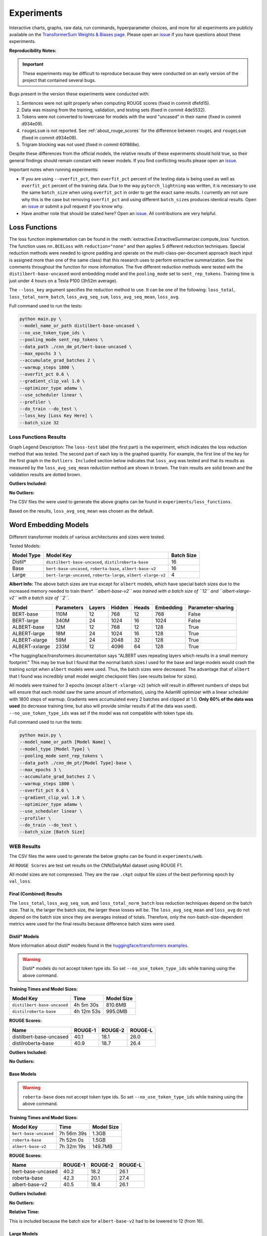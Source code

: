 Experiments
===========

Interactive charts, graphs, raw data, run commands, hyperparameter choices, and more for all experiments are publicly available on the `TransformerSum Weights & Biases page <https://app.wandb.ai/hhousen/transformerextsum>`__. Please open an `issue <https://github.com/HHousen/TransformerSum/issues/new>`__ if you have questions about these experiments.

**Reproducibility Notes:**

.. important:: These experiments may be difficult to reproduce because they were conducted on an early version of the project that contained several bugs.

Bugs present in the version these experiments were conducted with:

1. Sentences were not split properly when computing ROUGE scores (fixed in commit dfefd15).
2. Data was missing from the training, validation, and testing sets (fixed in commit 4de5532).
3. Tokens were not converted to lowercase for models with the word "uncased" in their name (fixed in commit d934e09).
4. ``rougeLsum`` is not reported. See :ref:`about_rouge_scores` for the difference between ``rougeL`` and ``rougeLsum`` (fixed in commit d934e09).
5. Trigram blocking was not used (fixed in commit 60f868e).

Despite these differences from the official models, the relative results of these experiments should hold true, so their general findings should remain constant with newer models. If you find conflicting results please open an `issue <https://github.com/HHousen/TransformerSum/issues/new>`__.

Important notes when running experiments:

* If you are using ``--overfit_pct``, then ``overfit_pct`` percent of the testing data is being used as well as ``overfit_pct`` percent of the training data. Due to the way ``pytorch_lightning`` was written, it is necessary to use the same ``batch_size`` when using ``overfit_pct`` in order to get the exact same results. I currently am not sure why this is the case but removing ``overfit_pct`` and using different ``batch_size``\ s produces identical results. Open an `issue <https://github.com/HHousen/TransformerSum/issues/new>`__ or submit a pull request if you know why.
* Have another note that should be stated here? Open an `issue <https://github.com/HHousen/TransformerSum/issues/new>`__. All contributions are very helpful.

.. _loss_function_experiments:

Loss Functions
--------------

The loss function implementation can be found in the :meth:`extractive.ExtractiveSummarizer.compute_loss` function. The function uses ``nn.BCELoss`` with ``reduction="none"`` and then applies 5 different reduction techniques. Special reduction methods were needed to ignore padding and operate on the multi-class-per-document approach (each input is assigned more than one of the same class) that this research uses to perform extractive summarization. See the comments throughout the function for more information. The five different reduction methods were tested with the ``distilbert-base-uncased`` word embedding model and the ``pooling_mode`` set to ``sent_rep_tokens``. Training time is just under 4 hours on a Tesla P100 (3h52m average).

The ``--loss_key`` argument specifies the reduction method to use. It can be one of the following: ``loss_total``, ``loss_total_norm_batch``, ``loss_avg_seq_sum``, ``loss_avg_seq_mean``, ``loss_avg``.

Full command used to run the tests:

.. code-block::

   python main.py \
   --model_name_or_path distilbert-base-uncased \
   --no_use_token_type_ids \
   --pooling_mode sent_rep_tokens \
   --data_path ./cnn_dm_pt/bert-base-uncased \
   --max_epochs 3 \
   --accumulate_grad_batches 2 \
   --warmup_steps 1800 \
   --overfit_pct 0.6 \
   --gradient_clip_val 1.0 \
   --optimizer_type adamw \
   --use_scheduler linear \
   --profiler \
   --do_train --do_test \
   --loss_key [Loss Key Here] \
   --batch_size 32

Loss Functions Results
~~~~~~~~~~~~~~~~~~~~~~

Graph Legend Description: The ``loss-test`` label (the first part) is the experiment, which indicates the loss reduction method that was tested. The second part of each key is the graphed quantity. For example, the first line of the key for the first graph in the ``Outliers Included`` section below indicates that ``loss_avg`` was tested and that its results as measured by the ``loss_avg_seq_mean`` reduction method are shown in brown. The train results are solid brown and the validation results are dotted brown.

**Outliers Included:**

.. image:: ../_static/loss_functions/loss_avg_seq_mean_outliers.png
   :width: 48%

.. image:: ../_static/loss_functions/loss_total_outliers.png
   :width: 48%

**No Outliers:**

.. image:: ../_static/loss_functions/loss_avg_seq_mean.png
   :width: 48%

.. image:: ../_static/loss_functions/loss_avg_seq_sum.png
   :width: 48%

.. image:: ../_static/loss_functions/loss_total_norm_batch.png
   :width: 48%

.. image:: ../_static/loss_functions/loss_avg.png
   :width: 48%

.. image:: ../_static/loss_functions/loss_total.png
   :width: 48%

.. image:: ../_static/loss_functions/loss_avg_seq_mean_val_only.png
   :width: 48%

The CSV files the were used to generate the above graphs can be found in ``experiments/loss_functions``.

Based on the results, ``loss_avg_seq_mean`` was chosen as the default.

Word Embedding Models
---------------------

Different transformer models of various architectures and sizes were tested.

Tested Models:

+------------+-----------------------------------------------------------------+------------+
| Model Type | Model Key                                                       | Batch Size |
+============+=================================================================+============+
| Distil*    | ``distilbert-base-uncased``, ``distilroberta-base``             | 16         |
+------------+-----------------------------------------------------------------+------------+
| Base       | ``bert-base-uncased``, ``roberta-base``, ``albert-base-v2``     | 16         |
+------------+-----------------------------------------------------------------+------------+
| Large      | ``bert-large-uncased``, ``roberta-large``, ``albert-xlarge-v2`` | 4          |
+------------+-----------------------------------------------------------------+------------+

**Albert Info:** The above batch sizes are true except for ``albert`` models, which have special batch sizes due to the increased memory needed to train them*. *``albert-base-v2`` was trained with a batch size of ``12`` and ``albert-xlarge-v2`` with a batch size of ``2``.*

+----------------+------------+--------+--------+-------+-----------+-------------------+
| Model          | Parameters | Layers | Hidden | Heads | Embedding | Parameter-sharing |
+================+============+========+========+=======+===========+===================+
| BERT-base      | 110M       | 12     | 768    | 12    | 768       | False             |
+----------------+------------+--------+--------+-------+-----------+-------------------+
| BERT-large     | 340M       | 24     | 1024   | 16    | 1024      | False             |
+----------------+------------+--------+--------+-------+-----------+-------------------+
| ALBERT-base    | 12M        | 12     | 768    | 12    | 128       | True              |
+----------------+------------+--------+--------+-------+-----------+-------------------+
| ALBERT-large   | 18M        | 24     | 1024   | 16    | 128       | True              |
+----------------+------------+--------+--------+-------+-----------+-------------------+
| ALBERT-xlarge  | 59M        | 24     | 2048   | 32    | 128       | True              |
+----------------+------------+--------+--------+-------+-----------+-------------------+
| ALBERT-xxlarge | 233M       | 12     | 4096   | 64    | 128       | True              |
+----------------+------------+--------+--------+-------+-----------+-------------------+

\*The huggingface/transformers documentation says "ALBERT uses repeating layers which results in a small memory footprint." This may be true but I found that the normal batch sizes I used for the base and large models would crash the training script when ``albert`` models were used. Thus, the batch sizes were decreased. The advantage that of ``albert`` that I found was incredibly small model weight checkpoint files (see results below for sizes).

All models were trained for 3 epochs (except ``albert-xlarge-v2``) (which will result in different numbers of steps but will ensure that each model saw the same amount of information), using the AdamW optimizer with a linear scheduler with 1800 steps of warmup. Gradients were accumulated every 2 batches and clipped at 1.0. **Only 60% of the data was used** (to decrease training time, but also will provide similar results if all the data was used). ``--no_use_token_type_ids`` was set if the model was not compatible with token type ids.

Full command used to run the tests:

.. code-block::

   python main.py \
   --model_name_or_path [Model Name] \
   --model_type [Model Type] \
   --pooling_mode sent_rep_tokens \
   --data_path ./cnn_dm_pt/[Model Type]-base \
   --max_epochs 3 \
   --accumulate_grad_batches 2 \
   --warmup_steps 1800 \
   --overfit_pct 0.6 \
   --gradient_clip_val 1.0 \
   --optimizer_type adamw \
   --use_scheduler linear \
   --profiler \
   --do_train --do_test \
   --batch_size [Batch Size]

WEB Results
~~~~~~~~~~~

The CSV files the were used to generate the below graphs can be found in ``experiments/web``.

All ``ROUGE Scores`` are test set results on the CNN/DailyMail dataset using ROUGE F1.

All model sizes are not compressed. They are the raw ``.ckpt`` output file sizes of the best performing epoch by ``val_loss``.

Final (Combined) Results
^^^^^^^^^^^^^^^^^^^^^^^^

The ``loss_total``, ``loss_avg_seq_sum``, and ``loss_total_norm_batch`` loss reduction techniques depend on the batch size. That is, the larger the batch size, the larger these losses will be. The ``loss_avg_seq_mean`` and ``loss_avg`` do not depend on the batch size since they are averages instead of totals. Therefore, only the non-batch-size-dependent metrics were used for the final results because difference batch sizes were used.

Distil\* Models
^^^^^^^^^^^^^^^

More information about distil\* models found in the `huggingface/transformers examples <https://github.com/huggingface/transformers/tree/master/examples/distillation>`__.

.. warning:: Distil\* models do not accept token type ids. So set ``--no_use_token_type_ids`` while training using the above command.

**Training Times and Model Sizes:**

+-----------------------------+------------+------------+
| Model Key                   | Time       | Model Size |
+=============================+============+============+
| ``distilbert-base-uncased`` | 4h 5m 30s  | 810.6MB    |
+-----------------------------+------------+------------+
| ``distilroberta-base``      | 4h 12m 53s | 995.0MB    |
+-----------------------------+------------+------------+

**ROUGE Scores:**

+-------------------------+---------+---------+---------+
| Name                    | ROUGE-1 | ROUGE-2 | ROUGE-L |
+=========================+=========+=========+=========+
| distilbert-base-uncased | 40.1    | 18.1    | 26.0    |
+-------------------------+---------+---------+---------+
| distilroberta-base      | 40.9    | 18.7    | 26.4    |
+-------------------------+---------+---------+---------+

**Outliers Included:**

.. image:: ../_static/word_embedding_models/distil_loss_avg_seq_mean_outliers.png
   :width: 48%

.. image:: ../_static/word_embedding_models/distil_loss_total_outliers.png
   :width: 48%

**No Outliers:**

.. image:: ../_static/word_embedding_models/distil_loss_avg_seq_mean.png
   :width: 48%

.. image:: ../_static/word_embedding_models/distil_loss_avg_seq_sum.png
   :width: 48%

.. image:: ../_static/word_embedding_models/distil_loss_total_norm_batch.png
   :width: 48%

.. image:: ../_static/word_embedding_models/distil_loss_avg.png
   :width: 48%

.. image:: ../_static/word_embedding_models/distil_loss_total.png
   :width: 48%

.. image:: ../_static/word_embedding_models/distil_loss_avg_seq_mean_val_only.png
   :width: 48%

Base Models
^^^^^^^^^^^

.. warning:: ``roberta-base`` does not accept token type ids. So set ``--no_use_token_type_ids`` while training using the above command.

**Training Times and Model Sizes:**

+-----------------------+------------+------------+
| Model Key             | Time       | Model Size |
+=======================+============+============+
| ``bert-base-uncased`` | 7h 56m 39s | 1.3GB      |
+-----------------------+------------+------------+
| ``roberta-base``      | 7h 52m 0s  | 1.5GB      |
+-----------------------+------------+------------+
| ``albert-base-v2``    | 7h 32m 19s | 149.7MB    |
+-----------------------+------------+------------+

**ROUGE Scores:**

+-------------------+---------+---------+---------+
| Name              | ROUGE-1 | ROUGE-2 | ROUGE-L |
+===================+=========+=========+=========+
| bert-base-uncased | 40.2    | 18.2    | 26.1    |
+-------------------+---------+---------+---------+
| roberta-base      | 42.3    | 20.1    | 27.4    |
+-------------------+---------+---------+---------+
| albert-base-v2    | 40.5    | 18.4    | 26.1    |
+-------------------+---------+---------+---------+

**Outliers Included:**

.. image:: ../_static/word_embedding_models/base_loss_avg_seq_mean_outliers.png
   :width: 48%

.. image:: ../_static/word_embedding_models/base_loss_total_outliers.png
   :width: 48%

**No Outliers:**

.. image:: ../_static/word_embedding_models/base_loss_avg_seq_mean.png
   :width: 48%

.. image:: ../_static/word_embedding_models/base_loss_avg_seq_sum.png
   :width: 48%

.. image:: ../_static/word_embedding_models/base_loss_total_norm_batch.png
   :width: 48%

.. image:: ../_static/word_embedding_models/base_loss_avg.png
   :width: 48%

.. image:: ../_static/word_embedding_models/base_loss_total.png
   :width: 48%

.. image:: ../_static/word_embedding_models/base_loss_avg_seq_mean_val_only.png
   :width: 48%

**Relative Time:**

This is included because the batch size for ``albert-base-v2`` had to be lowered to 12 (from 16).

.. image:: ../_static/word_embedding_models/base_loss_avg_seq_mean_reltime.png
   :width: 48%

Large Models
^^^^^^^^^^^^

.. warning:: ``roberta-large`` does not accept token type ids. So set ``--no_use_token_type_ids`` while training using the above command.

.. important:: ``albert-xlarge-v2`` (batch size 2) was set to be trained with for 2 epochs instead of 3, but was stopped early at ``global_step`` 56394.

**Training Times and Model Sizes:**

+------------------------+-------------+------------+
| Model Key              | Time        | Model Size |
+========================+=============+============+
| ``bert-large-uncased`` | 17h 55m 18s | 4.0GB      |
+------------------------+-------------+------------+
| ``roberta-large``      | 18h 32m 28s | 4.3GB      |
+------------------------+-------------+------------+
| ``albert-xlarge-v2``   | 21h 15m 54s | 708.9MB    |
+------------------------+-------------+------------+

**ROUGE Scores:**

+--------------------+---------+---------+---------+
| Name               | ROUGE-1 | ROUGE-2 | ROUGE-L |
+====================+=========+=========+=========+
| bert-large-uncased | 41.5    | 19.3    | 27.0    |
+--------------------+---------+---------+---------+
| roberta-large      | 41.5    | 19.3    | 27.0    |
+--------------------+---------+---------+---------+
| albert-xlarge-v2   | 40.7    | 18.4    | 26.1    |
+--------------------+---------+---------+---------+

**Outliers Included:**

.. image:: ../_static/word_embedding_models/large_loss_avg_seq_mean_outliers.png
   :width: 48%

.. image:: ../_static/word_embedding_models/large_loss_total_outliers.png
   :width: 48%

**No Outliers:**

.. image:: ../_static/word_embedding_models/large_loss_avg_seq_mean.png
   :width: 48%

.. image:: ../_static/word_embedding_models/large_loss_avg_seq_sum.png
   :width: 48%

.. image:: ../_static/word_embedding_models/large_loss_total_norm_batch.png
   :width: 48%

.. image:: ../_static/word_embedding_models/large_loss_avg.png
   :width: 48%

.. image:: ../_static/word_embedding_models/large_loss_total.png
   :width: 48%

.. image:: ../_static/word_embedding_models/large_loss_avg_seq_mean_val_only.png
   :width: 48%

**Relative Time:**

This is included because the batch size for ``albert-large-v2`` had to be lowered to 2 (from 4).

.. image:: ../_static/word_embedding_models/large_loss_avg_seq_mean_reltime.png
   :width: 48%

Pooling Mode
------------

See `the main README.md <../README.md>`__ for more information on what the pooling model is.

The two options, ``sent_rep_tokens`` and ``mean_tokens``, were both tested with the ``bert-base-uncased`` and ``distilbert-base-uncased`` word embedding models.

Full command used to run the tests:

.. code-block::

   python main.py \
   --model_name_or_path [Model Name] \
   --model_type [Model Type] \
   --pooling_mode [`mean_tokens` or `sent_rep_tokens`] \
   --data_path ./cnn_dm_pt/[Model Type]-base \
   --max_epochs 3 \
   --accumulate_grad_batches 2 \
   --warmup_steps 1800 \
   --overfit_pct 0.6 \
   --gradient_clip_val 1.0 \
   --optimizer_type adamw \
   --use_scheduler linear \
   --profiler \
   --do_train --do_test \
   --batch_size 16

Pooling Mode Results
~~~~~~~~~~~~~~~~~~~~

**Training Times and Model Sizes:**

+---------------------------------------------+------------+------------+
| Model Key                                   | Time       | Model Size |
+=============================================+============+============+
| ``distilbert-base-uncased`` mean_tokens     | 5h 18m 1s  | 810.6MB    |
+---------------------------------------------+------------+------------+
| ``distilbert-base-uncased`` sent_rep_tokens | 4h 5m 30s  | 810.6MB    |
+---------------------------------------------+------------+------------+
| ``bert-base-uncased`` mean_tokens           | 8h 22m 46s | 1.3GB      |
+---------------------------------------------+------------+------------+
| ``bert-base-uncased`` sent_rep_tokens       | 7h 56m 39s | 1.3GB      |
+---------------------------------------------+------------+------------+

**ROUGE Scores:**

+-----------------------------------------+---------+---------+---------+
| Name                                    | ROUGE-1 | ROUGE-2 | ROUGE-L |
+=========================================+=========+=========+=========+
| distilbert-base-uncased mean_tokens     | 41.1    | 18.8    | 26.5    |
+-----------------------------------------+---------+---------+---------+
| distilbert-base-uncased sent_rep_tokens | 40.1    | 18.1    | 26.0    |
+-----------------------------------------+---------+---------+---------+
| bert-base-uncased mean_tokens           | 40.7    | 18.7    | 26.6    |
+-----------------------------------------+---------+---------+---------+
| bert-base-uncased sent_rep_tokens       | 40.2    | 18.2    | 26.1    |
+-----------------------------------------+---------+---------+---------+

**Main Takeaway:** Using the ``mean_tokens`` ``pooling_mode`` is associated with a *0.617 average ROUGE F1 score improvement* over the ``sent_rep_tokens`` ``pooling_mode``. This improvement is at the cost of a *49.3 average minute (2959 seconds) increase in training time*.

**Outliers Included:**

.. image:: ../_static/pooling_mode/loss_avg_seq_mean_outliers.png
   :width: 48%

.. image:: ../_static/pooling_mode/loss_total_outliers.png
   :width: 48%

**No Outliers:**

.. image:: ../_static/pooling_mode/loss_avg_seq_sum.png
   :width: 48%

.. image:: ../_static/pooling_mode/loss_avg_seq_mean.png
   :width: 48%

.. image:: ../_static/pooling_mode/loss_total_norm_batch.png
   :width: 48%

.. image:: ../_static/pooling_mode/loss_avg.png
   :width: 48%

.. image:: ../_static/pooling_mode/loss_total.png
   :width: 48%

.. image:: ../_static/pooling_mode/loss_avg_seq_mean_val_only.png
   :width: 48%

**Relative Time:**

.. image:: ../_static/pooling_mode/loss_avg_seq_mean_reltime.png
   :width: 48%

Classifier/Encoder
------------------

The classifier/encoder is responsible for removing the hidden features from each sentence embedding and converting them to a single number. The ``linear``, ``transformer`` (with 2 layers), ``transformer`` (with 6 layers "``--classifier_transformer_num_layers 6``"), and ``transformer_linear`` options were tested with the ``distilbert-base-uncased`` model. The ``transformer_linear`` test has a transformer with *2 layers* (like the ``transformer`` test).

Unlike the experiments prior to this one (above), the "Classifier/Encoder" experiment used a ``--train_percent_check`` of 0.6, ``--val_percent_check`` of 0.6 and **``--test_percent_check`` of 1.0**. All of the data was used for testing whereas 60% of it was used for training and validation.

Full command used to run the tests:

.. code-block::

   python main.py \
   --model_name_or_path [Model Name] \
   --model_type distilbert \
   --no_use_token_type_ids \
   --classifier [`linear` or `transformer` or `transformer_linear`] \
   [--classifier_transformer_num_layers 6 \]
   --data_path ./cnn_dm_pt/bert-base-uncased \
   --max_epochs 3 \
   --accumulate_grad_batches 2 \
   --warmup_steps 1800 \
   --train_percent_check 0.6 --val_percent_check 0.6 --test_percent_check 1.0 \
   --gradient_clip_val 1.0 \
   --optimizer_type adamw \
   --use_scheduler linear \
   --profiler \
   --do_train --do_test \
   --batch_size 16


Classifier/Encoder Results
~~~~~~~~~~~~~~~~~~~~~~~~~~

**Training Times and Model Sizes:**

+----------------------------+------------+------------+
| Model Key                  | Time       | Model Size |
+============================+============+============+
| ``linear``                 | 3h 59m 1s  | 810.6MB    |
+----------------------------+------------+------------+
| ``transformer`` (2 layers) | 4h 9m 29s  | 928.8MB    |
+----------------------------+------------+------------+
| ``transformer`` (6 layers) | 4h 21m 29s | 1.2GB      |
+----------------------------+------------+------------+
| ``transformer_linear``     | 4h 9m 59s  | 943.0MB    |
+----------------------------+------------+------------+

**ROUGE Scores:**

+----------------------------+---------+---------+---------+
| Name                       | ROUGE-1 | ROUGE-2 | ROUGE-L |
+============================+=========+=========+=========+
| ``linear``                 | 41.2    | 18.9    | 26.5    |
+----------------------------+---------+---------+---------+
| ``transformer`` (2 layers) | 41.2    | 18.8    | 26.5    |
+----------------------------+---------+---------+---------+
| ``transformer`` (6 layers) | 41.0    | 18.9    | 26.5    |
+----------------------------+---------+---------+---------+
| ``transformer_linear``     | 40.9    | 18.7    | 26.6    |
+----------------------------+---------+---------+---------+

**Main Takeaway:** The ``transformer`` encoder had a much better loss curve, indicating that it is able to learn more about choosing the more representative sentences. However, its ROUGE scores are nearly identical to the ``linear`` encoder, which suggests both encoders capture enough information to summarize. The ``transformer`` encoder may potentially work better on more complex datasets.

**Outliers Included:**

.. image:: ../_static/encoder/loss_avg_seq_mean_outliers.png
   :width: 48%

.. image:: ../_static/encoder/loss_total_outliers.png
   :width: 48%

**No Outliers:**

.. image:: ../_static/encoder/loss_avg_seq_sum.png
   :width: 48%

.. image:: ../_static/encoder/loss_avg_seq_mean.png
   :width: 48%

.. image:: ../_static/encoder/loss_total_norm_batch.png
   :width: 48%

.. image:: ../_static/encoder/loss_avg.png
   :width: 48%

.. image:: ../_static/encoder/loss_total.png
   :width: 48%

.. image:: ../_static/encoder/loss_avg_seq_mean_val_only.png
   :width: 48%

**Relative Time:**

.. image:: ../_static/encoder/loss_avg_seq_mean_reltime.png
   :width: 48%
